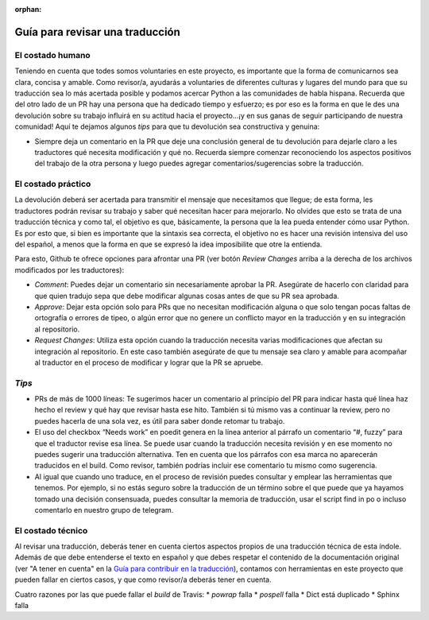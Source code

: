 :orphan:

================================
Guía para revisar una traducción
================================
El costado humano
=================
Teniendo en cuenta que todes somos voluntaries en este proyecto, es importante que la forma de comunicarnos sea clara, concisa y amable. Como revisor/a, ayudarás a voluntaries de diferentes culturas y lugares del mundo para que su traducción sea lo más acertada posible y podamos acercar Python a las comunidades de habla hispana. Recuerda que del otro lado de un PR hay una persona que ha dedicado tiempo y esfuerzo; es por eso es la forma en que le des una devolución sobre su trabajo influirá en su actitud hacia el proyecto…¡y en sus ganas de seguir participando de nuestra comunidad!
Aquí te dejamos algunos *tips* para que tu devolución sea constructiva y genuina:

* Siempre deja un comentario en la PR que deje una conclusión general de tu devolución para dejarle claro a les traductores qué necesita modificación y qué no. Recuerda siempre comenzar reconociendo los aspectos positivos del trabajo de la otra persona y luego puedes agregar comentarios/sugerencias sobre la traducción.

El costado práctico
===================
La devolución deberá ser acertada para transmitir el mensaje que necesitamos que llegue; de esta forma, les traductores podrán revisar su trabajo y saber qué necesitan hacer para mejorarlo.
No olvides que esto se trata de una traducción técnica y como tal, el objetivo es que, básicamente, la persona que la lea pueda entender cómo usar Python. Es por esto que, si bien es importante que la sintaxis sea correcta, el objetivo no es hacer una revisión intensiva del uso del español, a menos que la forma en que se expresó la idea imposibilite que otre la entienda.

Para esto, Github te ofrece opciones para afrontar una PR (ver botón *Review Changes* arriba a la derecha de los archivos modificados por les traductores):

* *Comment*: Puedes dejar un comentario sin necesariamente aprobar la PR. Asegúrate de hacerlo con claridad para que quien tradujo sepa que debe modificar algunas cosas antes de que su PR sea aprobada.
* *Approve*: Dejar esta opción solo para PRs que no necesitan modificación alguna o que solo tengan pocas faltas de ortografía o errores de tipeo, o algún error que no genere un conflicto mayor en la traducción y en su integración al repositorio.
* *Request Changes*: Utiliza esta opción cuando la traducción necesita varias modificaciones que afectan su integración al repositorio. En este caso también asegúrate de que tu mensaje sea claro y amable para acompañar al traductor en el proceso de modificar y lograr que la PR se apruebe.

*Tips*
======

* PRs de más de 1000 líneas: Te sugerimos hacer un comentario al principio del PR para indicar hasta qué línea haz hecho el review y qué hay que revisar hasta ese hito. También si tú mismo vas a continuar la review, pero no puedes hacerla de una sola vez, es útil para saber donde retomar tu trabajo.
* El uso del checkbox “Needs work” en poedit genera en la línea anterior al párrafo un comentario “#, fuzzy” para que el traductor revise esa línea. Se puede usar cuando la traducción necesita revisión y en ese momento no puedes sugerir una traducción alternativa. Ten en cuenta que los párrafos con esa marca no aparecerán traducidos en el build. Como revisor, también podrías incluir ese comentario tu mismo como sugerencia.
* Al igual que cuando uno traduce, en el proceso de revisión puedes consultar y emplear las herramientas que tenemos. Por ejemplo, si no estás seguro sobre la traducción de un término sobre el que puede que ya hayamos tomado una decisión consensuada, puedes consultar la memoria de traducción, usar el script find in po o incluso comentarlo en nuestro grupo de telegram.

El costado técnico
==================
Al revisar una traducción, deberás tener en cuenta ciertos aspectos propios de una traducción técnica de esta índole. Además de que debe entenderse el texto en español y que debes respetar el contenido de la documentación original (ver "A tener en cuenta" en la `Guía para contribuir en la traducción <https://python-docs-es.readthedocs.io/es/3.8/CONTRIBUTING.html>`_), contamos con herramientas en este proyecto que pueden fallar en ciertos casos, y que como revisor/a deberás tener en cuenta.

Cuatro razones por las que puede fallar el *build* de Travis:
* `powrap` falla
* `pospell` falla
* Dict está duplicado
* Sphinx falla
